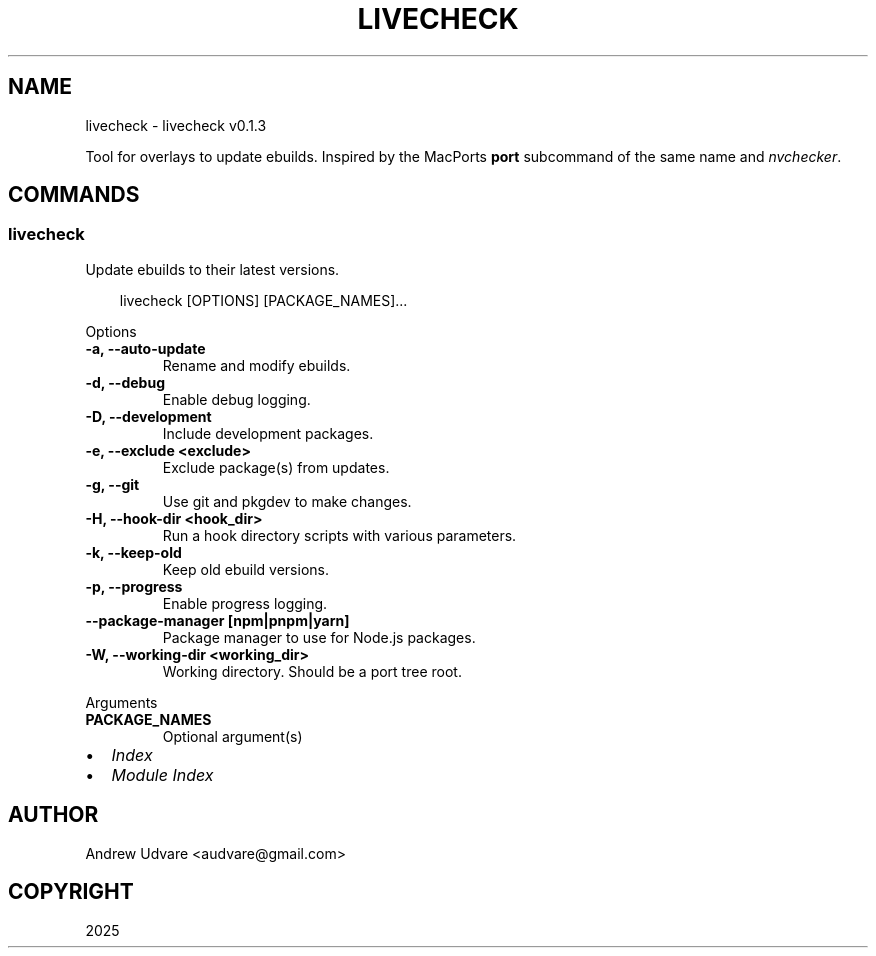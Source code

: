.\" Man page generated from reStructuredText.
.
.
.nr rst2man-indent-level 0
.
.de1 rstReportMargin
\\$1 \\n[an-margin]
level \\n[rst2man-indent-level]
level margin: \\n[rst2man-indent\\n[rst2man-indent-level]]
-
\\n[rst2man-indent0]
\\n[rst2man-indent1]
\\n[rst2man-indent2]
..
.de1 INDENT
.\" .rstReportMargin pre:
. RS \\$1
. nr rst2man-indent\\n[rst2man-indent-level] \\n[an-margin]
. nr rst2man-indent-level +1
.\" .rstReportMargin post:
..
.de UNINDENT
. RE
.\" indent \\n[an-margin]
.\" old: \\n[rst2man-indent\\n[rst2man-indent-level]]
.nr rst2man-indent-level -1
.\" new: \\n[rst2man-indent\\n[rst2man-indent-level]]
.in \\n[rst2man-indent\\n[rst2man-indent-level]]u
..
.TH "LIVECHECK" "1" "Jun 02, 2025" "0.1.3" "livecheck"
.SH NAME
livecheck \- livecheck v0.1.3
.sp
Tool for overlays to update ebuilds. Inspired by the MacPorts \fBport\fP subcommand of the same name
and \X'tty: link https://github.com/lilydjwg/nvchecker'\fI\%nvchecker\fP\X'tty: link'\&.
.SH COMMANDS
.SS livecheck
.sp
Update ebuilds to their latest versions.
.INDENT 0.0
.INDENT 3.5
.sp
.EX
livecheck [OPTIONS] [PACKAGE_NAMES]...
.EE
.UNINDENT
.UNINDENT
.sp
Options
.INDENT 0.0
.TP
.B \-a, \-\-auto\-update
Rename and modify ebuilds.
.UNINDENT
.INDENT 0.0
.TP
.B \-d, \-\-debug
Enable debug logging.
.UNINDENT
.INDENT 0.0
.TP
.B \-D, \-\-development
Include development packages.
.UNINDENT
.INDENT 0.0
.TP
.B \-e, \-\-exclude <exclude>
Exclude package(s) from updates.
.UNINDENT
.INDENT 0.0
.TP
.B \-g, \-\-git
Use git and pkgdev to make changes.
.UNINDENT
.INDENT 0.0
.TP
.B \-H, \-\-hook\-dir <hook_dir>
Run a hook directory scripts with various parameters.
.UNINDENT
.INDENT 0.0
.TP
.B \-k, \-\-keep\-old
Keep old ebuild versions.
.UNINDENT
.INDENT 0.0
.TP
.B \-p, \-\-progress
Enable progress logging.
.UNINDENT
.INDENT 0.0
.TP
.B \-\-package\-manager [npm|pnpm|yarn]
Package manager to use for Node.js packages.
.UNINDENT
.INDENT 0.0
.TP
.B \-W, \-\-working\-dir <working_dir>
Working directory. Should be a port tree root.
.UNINDENT
.sp
Arguments
.INDENT 0.0
.TP
.B PACKAGE_NAMES
Optional argument(s)
.UNINDENT
.INDENT 0.0
.IP \(bu 2
\fI\%Index\fP
.IP \(bu 2
\fI\%Module Index\fP
.UNINDENT
.SH AUTHOR
Andrew Udvare <audvare@gmail.com>
.SH COPYRIGHT
2025
.\" Generated by docutils manpage writer.
.
